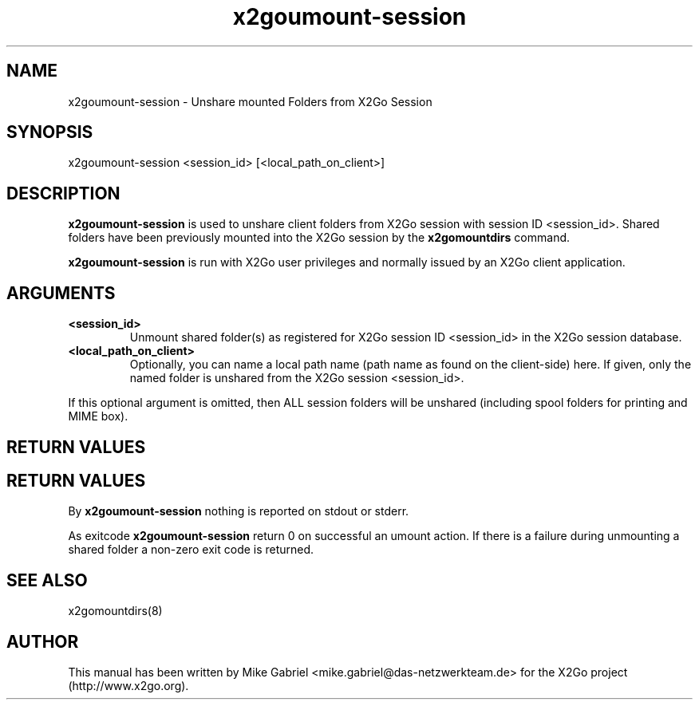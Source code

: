 '\" -*- coding: utf-8 -*-
.if \n(.g .ds T< \\FC
.if \n(.g .ds T> \\F[\n[.fam]]
.de URL
\\$2 \(la\\$1\(ra\\$3
..
.if \n(.g .mso www.tmac
.TH x2goumount-session 8 "Feb 2015" "Version 4.0.1.19" "X2Go Server Tool"
.SH NAME
x2goumount-session \- Unshare mounted Folders from X2Go Session
.SH SYNOPSIS
'nh
.fi
.ad l
x2goumount-session <session_id> [<local_path_on_client>]

.SH DESCRIPTION
\fBx2goumount-session\fR is used to unshare client folders from X2Go session with session ID <session_id>.
Shared folders have been previously mounted into the X2Go session by the \fBx2gomountdirs\fR command.
.PP
\fBx2goumount-session\fR is run with X2Go user privileges and normally issued by an X2Go client application.
.SH ARGUMENTS
.TP
\*(T<\fB\<session_id>\fR\*(T>
Unmount shared folder(s) as registered for X2Go session ID <session_id> in the X2Go session database.
.TP
\*(T<\fB\<local_path_on_client>\fR\*(T>
Optionally, you can name a local path name (path name as found on the client-side) here. If given,
only the named folder is unshared from the X2Go session <session_id>.
.PP
If this optional argument is omitted, then ALL session folders will be unshared (including spool folders for printing and MIME box).
.SH RETURN VALUES
.SH RETURN VALUES
By \fBx2goumount-session\fR nothing is reported on stdout or stderr.
.PP
As exitcode \fBx2goumount-session\fR return 0 on successful an umount action. If there is a failure during
unmounting a shared folder a non-zero exit code is returned.
.SH SEE ALSO
x2gomountdirs(8)
.SH AUTHOR
This manual has been written by Mike Gabriel <mike.gabriel@das-netzwerkteam.de> for the X2Go project
(http://www.x2go.org).
